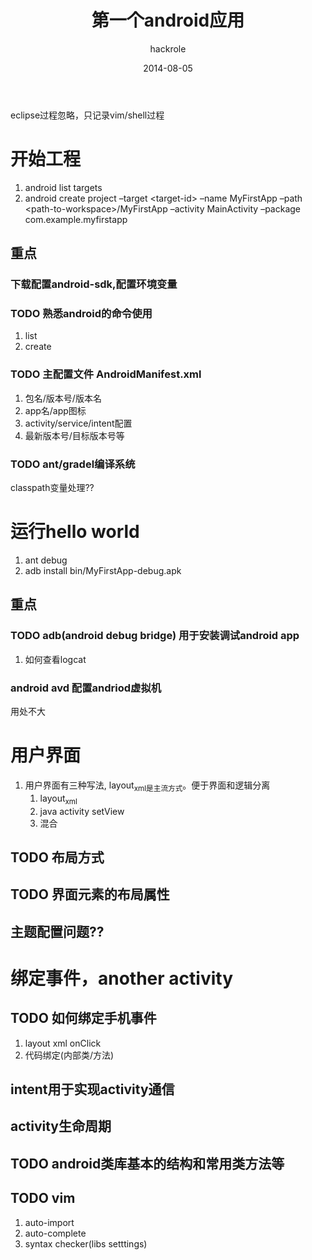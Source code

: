 #+Author: hackrole
#+Email: daipeng123456@gmail.com
#+Date: 2014-08-05
#+TITLE: 第一个android应用


eclipse过程忽略，只记录vim/shell过程
    

* 开始工程

1) android list targets
2) android create project --target <target-id> --name MyFirstApp --path <path-to-workspace>/MyFirstApp --activity MainActivity --package com.example.myfirstapp

** 重点
*** 下载配置android-sdk,配置环境变量

*** TODO 熟悉android的命令使用
1) list
2) create


*** TODO 主配置文件 AndroidManifest.xml
1) 包名/版本号/版本名
2) app名/app图标
3) activity/service/intent配置
4) 最新版本号/目标版本号等


*** TODO ant/gradel编译系统
classpath变量处理??

* 运行hello world
1) ant debug
2) adb install bin/MyFirstApp-debug.apk

** 重点
*** TODO adb(android debug bridge) 用于安装调试android app
1) 如何查看logcat

*** android avd 配置andriod虚拟机
用处不大

* 用户界面
1) 用户界面有三种写法, layout_xml是主流方式。便于界面和逻辑分离
   1) layout_xml
   2) java activity setView
   3) 混合
   
** TODO 布局方式

** TODO 界面元素的布局属性

** 主题配置问题??


* 绑定事件，another activity
** TODO 如何绑定手机事件 
1) layout xml onClick
2) 代码绑定(内部类/方法)

** intent用于实现activity通信

** activity生命周期

** TODO android类库基本的结构和常用类方法等

** TODO vim
1) auto-import
2) auto-complete
3) syntax checker(libs setttings)


